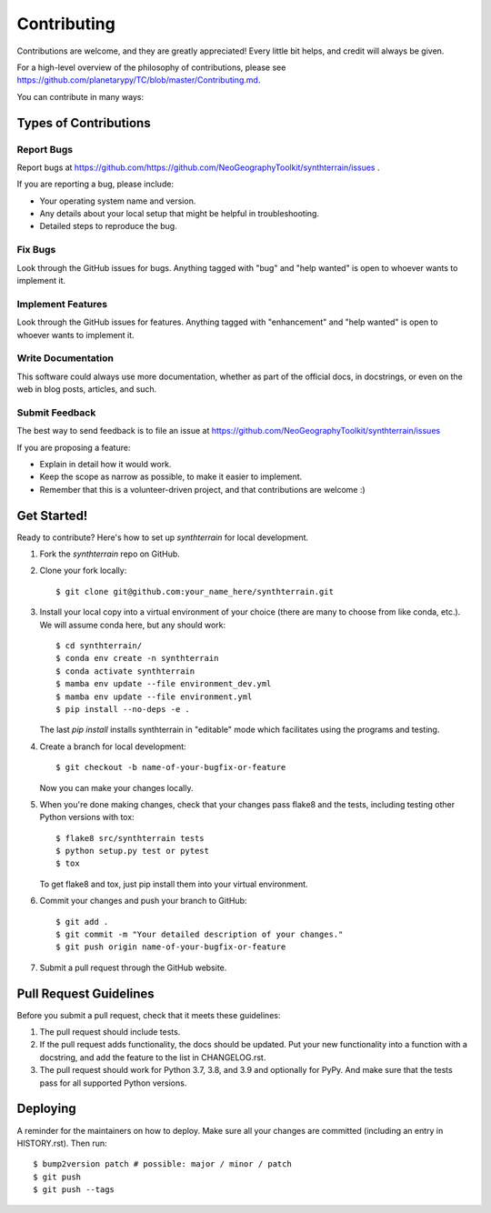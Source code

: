 .. highlight:: shell

============
Contributing
============

Contributions are welcome, and they are greatly appreciated! Every little bit
helps, and credit will always be given.

For a high-level overview of the philosophy of contributions, please see
https://github.com/planetarypy/TC/blob/master/Contributing.md.

You can contribute in many ways:

Types of Contributions
----------------------

Report Bugs
~~~~~~~~~~~

Report bugs at https://github.com/https://github.com/NeoGeographyToolkit/synthterrain/issues .

If you are reporting a bug, please include:

* Your operating system name and version.
* Any details about your local setup that might be helpful in troubleshooting.
* Detailed steps to reproduce the bug.

Fix Bugs
~~~~~~~~

Look through the GitHub issues for bugs. Anything tagged with "bug" and "help
wanted" is open to whoever wants to implement it.

Implement Features
~~~~~~~~~~~~~~~~~~

Look through the GitHub issues for features. Anything tagged with "enhancement"
and "help wanted" is open to whoever wants to implement it.

Write Documentation
~~~~~~~~~~~~~~~~~~~

This software could always use more documentation, whether as part of the
official docs, in docstrings, or even on the web in blog posts,
articles, and such.

Submit Feedback
~~~~~~~~~~~~~~~

The best way to send feedback is to file an issue at https://github.com/NeoGeographyToolkit/synthterrain/issues

If you are proposing a feature:

* Explain in detail how it would work.
* Keep the scope as narrow as possible, to make it easier to implement.
* Remember that this is a volunteer-driven project, and that contributions
  are welcome :)

Get Started!
------------

Ready to contribute? Here's how to set up `synthterrain` for local development.

1. Fork the `synthterrain` repo on GitHub.
2. Clone your fork locally::

    $ git clone git@github.com:your_name_here/synthterrain.git

3. Install your local copy into a virtual environment of your choice (there are many to choose from like conda, etc.). We will assume conda here, but any should work::

    $ cd synthterrain/
    $ conda env create -n synthterrain
    $ conda activate synthterrain
    $ mamba env update --file environment_dev.yml
    $ mamba env update --file environment.yml
    $ pip install --no-deps -e .

   The last `pip install` installs synthterrain in "editable" mode which facilitates using the programs and testing.

4. Create a branch for local development::

    $ git checkout -b name-of-your-bugfix-or-feature

   Now you can make your changes locally.

5. When you're done making changes, check that your changes pass flake8 and the
   tests, including testing other Python versions with tox::

    $ flake8 src/synthterrain tests
    $ python setup.py test or pytest
    $ tox

   To get flake8 and tox, just pip install them into your virtual environment.

6. Commit your changes and push your branch to GitHub::

    $ git add .
    $ git commit -m "Your detailed description of your changes."
    $ git push origin name-of-your-bugfix-or-feature

7. Submit a pull request through the GitHub website.

Pull Request Guidelines
-----------------------

Before you submit a pull request, check that it meets these guidelines:

1. The pull request should include tests.
2. If the pull request adds functionality, the docs should be updated. Put
   your new functionality into a function with a docstring, and add the
   feature to the list in CHANGELOG.rst.
3. The pull request should work for Python 3.7, 3.8, and 3.9 and optionally for PyPy.
   And make sure that the tests pass for all supported Python versions.


Deploying
---------

A reminder for the maintainers on how to deploy.
Make sure all your changes are committed (including an entry in HISTORY.rst).
Then run::

$ bump2version patch # possible: major / minor / patch
$ git push
$ git push --tags
